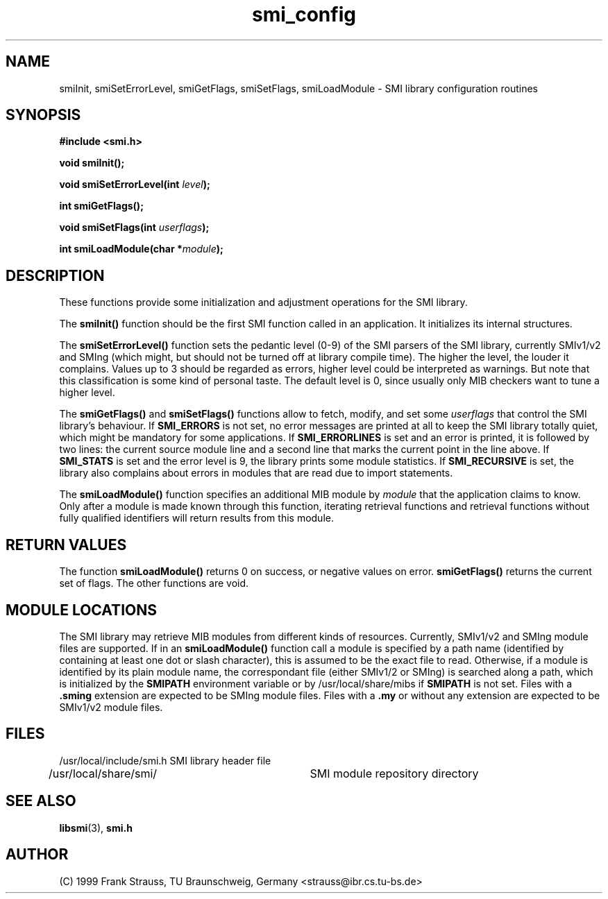 .\"
.\" $Id: smi_config.3,v 1.1 1999/05/28 14:52:06 strauss Exp $
.\"
.TH smi_config 3  "June 1, 1999" "IBR" "SMI Management Information Library"
.SH NAME
smiInit, smiSetErrorLevel, smiGetFlags, smiSetFlags,
smiLoadModule \- SMI library
configuration routines
.SH SYNOPSIS
.nf
.B #include <smi.h>
.RS
.RE
.sp
.BI "void smiInit();"
.RE
.sp
.BI "void smiSetErrorLevel(int " level );
.RE
.sp
.BI "int smiGetFlags();"
.RE
.sp
.BI "void smiSetFlags(int " userflags );
.RE
.sp
.BI "int smiLoadModule(char *" module );
.RE
.fi
.SH DESCRIPTION
These functions provide some initialization and adjustment operations
for the SMI library.
.PP
The \fBsmiInit()\fP function should be the first SMI function called
in an application. It initializes its internal structures.
.PP
The \fBsmiSetErrorLevel()\fP function sets the pedantic level (0-9) of
the SMI parsers of the SMI library, currently SMIv1/v2 and SMIng
(which might, but should not be turned off at library compile
time). The higher the level, the louder it complains. Values up to 3
should be regarded as errors, higher level could be interpreted as
warnings.  But note that this classification is some kind of personal
taste.  The default level is 0, since usually only MIB checkers want
to tune a higher level.
.PP
The \fBsmiGetFlags()\fP and \fBsmiSetFlags()\fP functions allow to
fetch, modify, and set some \fIuserflags\fP that control the SMI
library's behaviour.  If \fBSMI_ERRORS\fP is not set, no error messages
are printed at all to keep the SMI library totally quiet, which might
be mandatory for some applications. If \fBSMI_ERRORLINES\fP is set and
an error is printed, it is followed by two lines: the current source
module line and a second line that marks the current point in the line
above. If \fBSMI_STATS\fP is set and the error level is 9, the
library prints some module statistics. If \fBSMI_RECURSIVE\fP is set,
the library also complains about errors in modules that are read due
to import statements.
.PP
The \fBsmiLoadModule()\fP function specifies an additional MIB module by
\fImodule\fP that the application claims to know. Only after a
module is made known through this function, iterating retrieval
functions and retrieval functions without fully qualified identifiers
will return results from this module.
.SH "RETURN VALUES"
The function \fBsmiLoadModule()\fP returns 0 on success, or negative values on
error. \fBsmiGetFlags()\fP returns the current set of flags. The
other functions are void.
.SH "MODULE LOCATIONS"
The SMI library may retrieve MIB modules from different kinds of
resources. Currently, SMIv1/v2 and SMIng module files are supported.
If in an \fBsmiLoadModule()\fP function call a module is specified by
a path name (identified by containing at least one dot or slash character),
this
is assumed to be the exact file to read. Otherwise, if a module is identified
by its plain module name, the correspondant file (either SMIv1/2 or
SMIng) is searched along a path, which is initialized by the \fBSMIPATH\fP
environment variable or by
/usr/local/share/mibs if \fBSMIPATH\fP is not set. Files with a \fB.sming\fP
extension are expected to be SMIng module files. Files with a \fB.my\fP or
without any extension are expected to be SMIv1/v2 module files.
.SH "FILES"
.nf
/usr/local/include/smi.h    SMI library header file
/usr/local/share/smi/	  SMI module repository directory
.fi
.SH "SEE ALSO"
.BR libsmi "(3), "
.BR smi.h
.SH "AUTHOR"
(C) 1999 Frank Strauss, TU Braunschweig, Germany <strauss@ibr.cs.tu-bs.de>
.br
